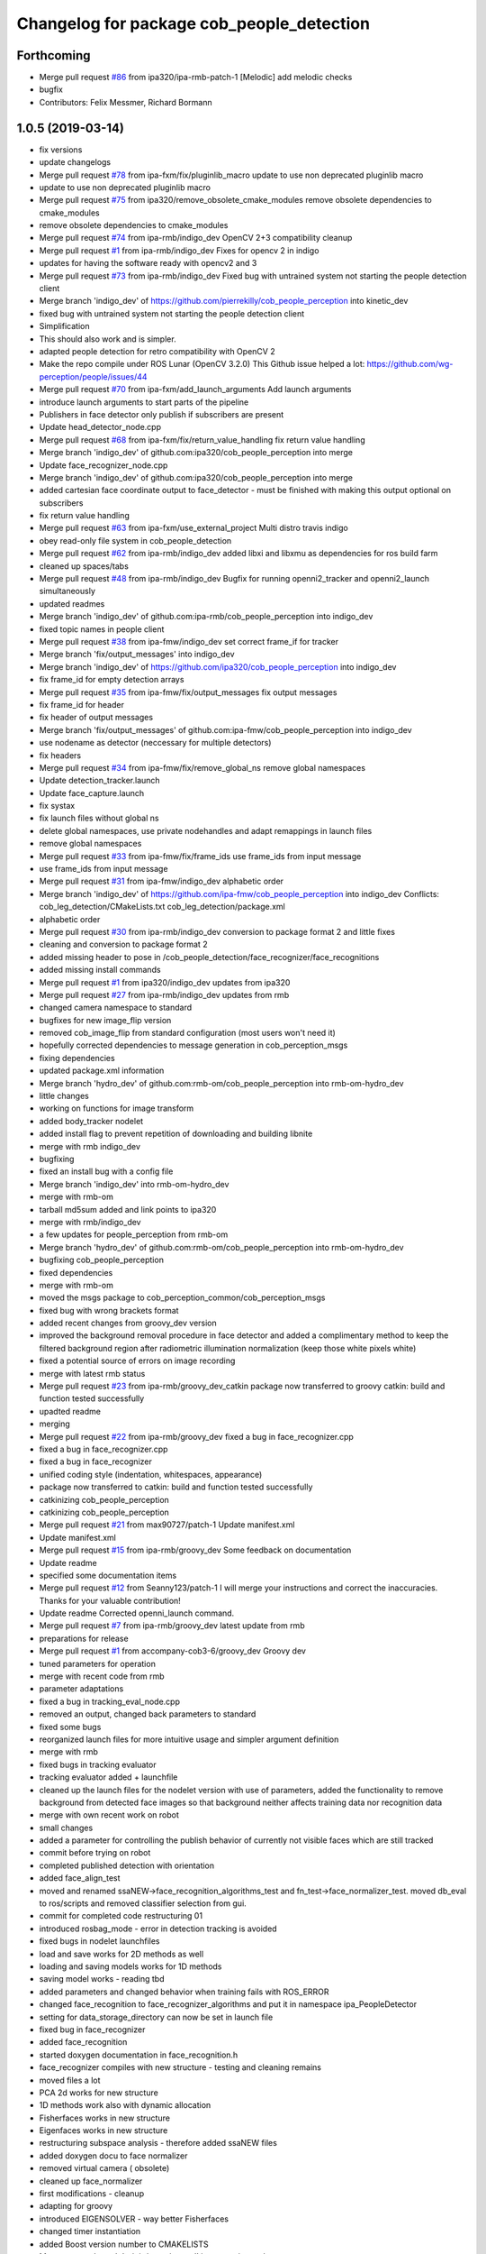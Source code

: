 ^^^^^^^^^^^^^^^^^^^^^^^^^^^^^^^^^^^^^^^^^^
Changelog for package cob_people_detection
^^^^^^^^^^^^^^^^^^^^^^^^^^^^^^^^^^^^^^^^^^

Forthcoming
-----------
* Merge pull request `#86 <https://github.com/ipa320/cob_people_perception/issues/86>`_ from ipa320/ipa-rmb-patch-1
  [Melodic] add melodic checks
* bugfix
* Contributors: Felix Messmer, Richard Bormann

1.0.5 (2019-03-14)
------------------
* fix versions
* update changelogs
* Merge pull request `#78 <https://github.com/ipa320/cob_people_perception/issues/78>`_ from ipa-fxm/fix/pluginlib_macro
  update to use non deprecated pluginlib macro
* update to use non deprecated pluginlib macro
* Merge pull request `#75 <https://github.com/ipa320/cob_people_perception/issues/75>`_ from ipa320/remove_obsolete_cmake_modules
  remove obsolete dependencies to cmake_modules
* remove obsolete dependencies to cmake_modules
* Merge pull request `#74 <https://github.com/ipa320/cob_people_perception/issues/74>`_ from ipa-rmb/indigo_dev
  OpenCV 2+3 compatibility cleanup
* Merge pull request `#1 <https://github.com/ipa320/cob_people_perception/issues/1>`_ from ipa-rmb/indigo_dev
  Fixes for opencv 2 in indigo
* updates for having the software ready with opencv2 and 3
* Merge pull request `#73 <https://github.com/ipa320/cob_people_perception/issues/73>`_ from ipa-rmb/indigo_dev
  Fixed bug with untrained system not starting the people detection client
* Merge branch 'indigo_dev' of https://github.com/pierrekilly/cob_people_perception into kinetic_dev
* fixed bug with untrained system not starting the people detection client
* Simplification
* This should also work and is simpler.
* adapted people detection for retro compatibility with OpenCV 2
* Make the repo compile under ROS Lunar (OpenCV 3.2.0)
  This Github issue helped a lot:
  https://github.com/wg-perception/people/issues/44
* Merge pull request `#70 <https://github.com/ipa320/cob_people_perception/issues/70>`_ from ipa-fxm/add_launch_arguments
  Add launch arguments
* introduce launch arguments to start parts of the pipeline
* Publishers in face detector only publish if subscribers are present
* Update head_detector_node.cpp
* Merge pull request `#68 <https://github.com/ipa320/cob_people_perception/issues/68>`_ from ipa-fxm/fix/return_value_handling
  fix return value handling
* Merge branch 'indigo_dev' of github.com:ipa320/cob_people_perception into merge
* Update face_recognizer_node.cpp
* Merge branch 'indigo_dev' of github.com:ipa320/cob_people_perception into merge
* added cartesian face coordinate output to face_detector - must be finished with making this output optional on subscribers
* fix return value handling
* Merge pull request `#63 <https://github.com/ipa320/cob_people_perception/issues/63>`_ from ipa-fxm/use_external_project
  Multi distro travis indigo
* obey read-only file system in cob_people_detection
* Merge pull request `#62 <https://github.com/ipa320/cob_people_perception/issues/62>`_ from ipa-rmb/indigo_dev
  added libxi and libxmu as dependencies for ros build farm
* cleaned up spaces/tabs
* Merge pull request `#48 <https://github.com/ipa320/cob_people_perception/issues/48>`_ from ipa-rmb/indigo_dev
  Bugfix for running openni2_tracker and openni2_launch simultaneously
* updated readmes
* Merge branch 'indigo_dev' of github.com:ipa-rmb/cob_people_perception into indigo_dev
* fixed topic names in people client
* Merge pull request `#38 <https://github.com/ipa320/cob_people_perception/issues/38>`_ from ipa-fmw/indigo_dev
  set correct frame_if for tracker
* Merge branch 'fix/output_messages' into indigo_dev
* Merge branch 'indigo_dev' of https://github.com/ipa320/cob_people_perception into indigo_dev
* fix frame_id for empty detection arrays
* Merge pull request `#35 <https://github.com/ipa320/cob_people_perception/issues/35>`_ from ipa-fmw/fix/output_messages
  fix output messages
* fix frame_id for header
* fix header of output messages
* Merge branch 'fix/output_messages' of github.com:ipa-fmw/cob_people_perception into indigo_dev
* use nodename as detector (neccessary for multiple detectors)
* fix headers
* Merge pull request `#34 <https://github.com/ipa320/cob_people_perception/issues/34>`_ from ipa-fmw/fix/remove_global_ns
  remove global namespaces
* Update detection_tracker.launch
* Update face_capture.launch
* fix systax
* fix launch files without global ns
* delete global namespaces, use private nodehandles and adapt remappings in launch files
* remove global namespaces
* Merge pull request `#33 <https://github.com/ipa320/cob_people_perception/issues/33>`_ from ipa-fmw/fix/frame_ids
  use frame_ids from input message
* use frame_ids from input message
* Merge pull request `#31 <https://github.com/ipa320/cob_people_perception/issues/31>`_ from ipa-fmw/indigo_dev
  alphabetic order
* Merge branch 'indigo_dev' of https://github.com/ipa-fmw/cob_people_perception into indigo_dev
  Conflicts:
  cob_leg_detection/CMakeLists.txt
  cob_leg_detection/package.xml
* alphabetic order
* Merge pull request `#30 <https://github.com/ipa320/cob_people_perception/issues/30>`_ from ipa-rmb/indigo_dev
  conversion to package format 2 and little fixes
* cleaning and conversion to package format 2
* added missing header to pose in /cob_people_detection/face_recognizer/face_recognitions
* added missing install commands
* Merge pull request `#1 <https://github.com/ipa320/cob_people_perception/issues/1>`_ from ipa320/indigo_dev
  updates from ipa320
* Merge pull request `#27 <https://github.com/ipa320/cob_people_perception/issues/27>`_ from ipa-rmb/indigo_dev
  updates from rmb
* changed camera namespace to standard
* bugfixes for new image_flip version
* removed cob_image_flip from standard configuration (most users won't need it)
* hopefully corrected dependencies to message generation in cob_perception_msgs
* fixing dependencies
* updated package.xml information
* Merge branch 'hydro_dev' of github.com:rmb-om/cob_people_perception into rmb-om-hydro_dev
* little changes
* working on functions for image transform
* added body_tracker nodelet
* added install flag to prevent repetition of downloading and building libnite
* merge with rmb indigo_dev
* bugfixing
* fixed an install bug with a config file
* Merge branch 'indigo_dev' into rmb-om-hydro_dev
* merge with rmb-om
* tarball md5sum added and link points to ipa320
* merge with rmb/indigo_dev
* a few updates for people_perception from rmb-om
* Merge branch 'hydro_dev' of github.com:rmb-om/cob_people_perception into rmb-om-hydro_dev
* bugfixing cob_people_perception
* fixed dependencies
* merge with rmb-om
* moved the msgs package to cob_perception_common/cob_perception_msgs
* fixed bug with wrong brackets format
* added recent changes from groovy_dev version
* improved the background removal procedure in face detector and added a complimentary method to keep the filtered background region after radiometric illumination normalization (keep those white pixels white)
* fixed a potential source of errors on image recording
* merge with latest rmb status
* Merge pull request `#23 <https://github.com/ipa320/cob_people_perception/issues/23>`_ from ipa-rmb/groovy_dev_catkin
  package now transferred to groovy catkin: build and function tested successfully
* upadted readme
* merging
* Merge pull request `#22 <https://github.com/ipa320/cob_people_perception/issues/22>`_ from ipa-rmb/groovy_dev
  fixed a bug in face_recognizer.cpp
* fixed a bug in face_recognizer.cpp
* fixed a bug in face_recognizer
* unified coding style (indentation, whitespaces, appearance)
* package now transferred to catkin: build and function tested successfully
* catkinizing cob_people_perception
* catkinizing cob_people_perception
* Merge pull request `#21 <https://github.com/ipa320/cob_people_perception/issues/21>`_ from max90727/patch-1
  Update manifest.xml
* Update manifest.xml
* Merge pull request `#15 <https://github.com/ipa320/cob_people_perception/issues/15>`_ from ipa-rmb/groovy_dev
  Some feedback on documentation
* Update readme
* specified some documentation items
* Merge pull request `#12 <https://github.com/ipa320/cob_people_perception/issues/12>`_ from Seanny123/patch-1
  I will merge your instructions and correct the inaccuracies. Thanks for your valuable contribution!
* Update readme
  Corrected openni_launch command.
* Merge pull request `#7 <https://github.com/ipa320/cob_people_perception/issues/7>`_ from ipa-rmb/groovy_dev
  latest update from rmb
* preparations for release
* Merge pull request `#1 <https://github.com/ipa320/cob_people_perception/issues/1>`_ from accompany-cob3-6/groovy_dev
  Groovy dev
* tuned parameters for operation
* merge with recent code from rmb
* parameter adaptations
* fixed a bug in tracking_eval_node.cpp
* removed an output, changed back parameters to standard
* fixed some bugs
* reorganized launch files for more intuitive usage and simpler argument definition
* merge with rmb
* fixed bugs in tracking evaluator
* tracking evaluator added + launchfile
* cleaned up the launch files for the nodelet version with use of parameters, added the functionality to remove background from detected face images so that background neither affects training data nor recognition data
* merge with own recent work on robot
* small changes
* added a parameter for controlling the publish behavior of currently not visible faces which are still tracked
* commit before trying on robot
* completed published detection with orientation
* added face_align_test
* moved and renamed ssaNEW->face_recognition_algorithms_test and fn_test->face_normalizer_test. moved db_eval to ros/scripts and removed classifier selection from gui.
* commit for completed code restructuring 01
* introduced rosbag_mode  - error in detection tracking is avoided
* fixed bugs in nodelet launchfiles
* load and save works for 2D methods as well
* loading and saving models works for 1D methods
* saving model works - reading tbd
* added parameters and changed behavior when training fails with ROS_ERROR
* changed face_recognition to face_recognizer_algorithms and put it in namespace ipa_PeopleDetector
* setting for data_storage_directory can now be set in launch file
* fixed bug in face_recognizer
* added face_recognition
* started doxygen documentation in face_recognition.h
* face_recognizer compiles with new structure - testing and cleaning remains
* moved files a lot
* PCA 2d works for new structure
* 1D methods work also with dynamic allocation
* Fisherfaces works in new structure
* Eigenfaces works in new structure
* restructuring subspace analysis - therefore added ssaNEW files
* added doxygen docu to face normalizer
* removed virtual camera ( obsolete)
* cleaned up face_normalizer
* first modifications - cleanup
* adapting for groovy
* introduced EIGENSOLVER - way better Fisherfaces
* changed timer instantiation
* added Boost version number to CMAKELISTS
* Merge remote branch 'origin/experimental' into experimental
* before merging
* nodelets working on cob3-3
* before use on robot
* before reverting
* accelarated recognition time for 2D methods
* end of a day commit
* 2D LDA and PCA work
* some small changes
* merged with rmb
* before merge with rmb
* Merge pull request `#6 <https://github.com/ipa320/cob_people_perception/issues/6>`_ from ipa-rmb/fuerte_dev
  same updates as for electric_dev: merge with new code from goa-tz, tested for electric and fuerte
* Merge pull request `#5 <https://github.com/ipa320/cob_people_perception/issues/5>`_ from ipa-rmb/electric_dev
  merged with work of goa-tz, tested quite well, works with fuerte as well
* Merge pull request `#4 <https://github.com/ipa320/cob_people_perception/issues/4>`_ from ipa-rmb/master
  merged with work of goa-tz, tested quite well, works with fuerte as well
* merged with latest fuerte adaptations
* junk change
* a couple of adaptations to run people detection on fuerte as well
* attacking the 'unstable' problem of Jenkins
* obviously solved the endless loop bug in munkres (assignment problem sometimes hang up on certain costs matrices)
* fixed the crash on adding new data after restarting the node, tracking bug remains to be solved
* fixed merge conflict
* a few bugfixes
* merge with latest code
* testing
* merge with goa-tz
* bugfixing
* fixed merge bugs
* configuration works
* merged with experimental_fuerte branch!
* Merge remote branch 'origin/experimental_fuerte' into experimental_fuerte
* pre-megre with fuerte branch
* pre merge
* little debugging, code styling
* merge with goa-tz
* small changes
* works on ipa fuerte pc
* Merge remote-tracking branch 'origin/experimental_fuerte' into experimental_fuerte
* before merge
* optimized face_normalizer
* Merge branch 'experimental' into experimental_fuerte
* Merge remote-tracking branch 'origin/experimental' into experimental
* before merge
* adapted db eval
* Merge branch 'experimental' into experimental_fuerte
* fixed merge bug
* works with ocv fisher
* merged with home
* changed ill corr
* experimental commit
* 2office
* fixed namespace problem for cob_image_flip
* detection tracker improved with global optimal assignment of previous and current detections using Hungarian method, needs more testing
* improved illumination correction , included yale protocols in db gui
* back to office
* worked on face normalizer - weekend
* integrated xyz normalizing workflow in ssa_test and db_eval GUI
* end fo day commit
* calibrated Kinect3d database
* back2office
* added yale and unkown testing
* working state
* test state
* save ans load interface works
* loadModel works+ working on new interface
* added random forest - parameter tuning tbd
* added scene publisher
* working on scene publisher
* fixed segfault
* implemented threshold verification of all classification methods
* implemented first version of new thresholing
* bugfix
* implemented single processing and cross validation for gui
* introducesd unknown to gui and ssa
* normalization works - code restructuring to be done
* working on normalizer
* y-axis still unresolved but rest works
* working on pose correction
* implemented threshold
* showable commit , geometric normalization deactivated
* kurzfristig
* transfer commit
* fixed bug in fn test
* face radiometry normalization breakthrough - bug fixed in eval tool
* small bugfixes
* included threading in gui
* configuration in renamed script
* changed ssatest to command line interface
* added print eval file
* added leave out halt
* load_script with new structure and protocols
* db preparation script
* color and/or depth processing works
* integrated normalizer in classification -still bug, whenn normalization succeds
* classification works - normalizing and reducing tbd
* added xml-test
* cleaned up face_recognizer --- bg in classes for depth
* added resizing to depth in normalizer
* piped depth images until init of model
* integrated depth in CAPTURING only
* started intgration of depth map in capture process
* integrated fidheigfaces in recognizer
* integrated FishEigFaces
* face normalizer has normalized depth map as output
* included normalized depth map
* working on homography processing in face normalizer
* added file visualization to db eval script gui
* multiple probe images possible
* integrated visualization and processing in script
* modified python scripts
* added evaluation script
* implemented fallback to eigenfaces and diffs if necessary, included deallocation functions
* classifier works - label bug fixed
* removed average from projection - knn and svm still dont work
* included SVM and KNN - but bug when multiple classes
* integrated fisherfaces in face recognizer
* Fisherfaces works - testing to be done
* avg error prevents lda from working
* classification implemented/integrated - testing to be done
* integrated ss-calculation,projection,DFFS in face_recognizer-->classification missing
* bug in retrive function in ssa
* integrated in face_recognizer
* minimized copyTo
* pca works with decompose and decompose2
* fixed ssa_test imread
* integrating cv::PCA
* merged with home fuerte
* deleted croparray
* solvePnP discrepancy
* temp
* Merge remote branch 'origin/home_fuerte' into merge
* added helper
* Merge remote branch 'origin/home_fuerte' into merge
* added decomp and ssa_test
* merged with home_fuerte
* enum in virtual camera..
* back to the office
* reconstruction
* changed SSA to subspace_analysis
* added namespace ssa , included eigen decomp
* worked in SSA
* added SSA
* adding vc_test
* ported to ROS-fuerte
* class restructured - minimum search areas adaptive to input size
* cleaned up class
* cleaned up class
* changed macros to types - added namespace -..
* Merge pull request `#3 <https://github.com/ipa320/cob_people_perception/issues/3>`_ from ipa-fmw/master
  fix for launch file test: setting default value for arg
* fix for jenkins launch files tests: setting default value for arg
* pipeline works except display
* transfer to recognizer node works - runtime error
* inserted pull request, should run in fuerte now
* Merge pull request `#2 <https://github.com/ipa320/cob_people_perception/issues/2>`_ from mintar/master
  Update CMakeLists.txt to be compatible with fuerte, switch tinyxml to rosdep
  Thanks a lot for your useful contribution!
* modularized fn test to test folder
* added captureScene function
* works with virtual camera  - panchrom filtering activated
* added virtual camera class
* switched normalization steps, works with resizing
* rgb filtering works
* virtual view works on most scenes - filtering implemented
* PnP better with ident face correct result
* fixed flipping - works with ident face - apart from aliasing
* fixed flipping - works with ident face - apart from aliasing
* works on rgb image
* detected seg fold - works on grayscale img
* detected seg fold - works on grayscale img
* end of day - segfault
* added bugfixing outputs, specified desired startup configuration in kinect driver
* end of day
* 2 faces appead in reproj image
* 2 faces appead in reproj image
* woriking on reprojection
* switch tinyxml to rosdep dependency
  In fuerte, the tinyxml ROS package doesn't exist any more; instead, a
  rosdep dependency is required. This has only been tested on fuerte, so
  it might break compilation in previous versions.
* link against boost::signals
  this is required to compile under fuerte
* added missing dependency to image view
* added suitable remap for points topic (cam3d/rgb/points)
* parameters
* parametrized screen outputs
* face_normalizer node recieves images
* added nodelets for data pre-processing
* added further outputs for timing measurements
* renamed variables in face_normalizer
* NOT WORKING restructuring of face normalizer
* tested and tuned people detection on robot
* added timing measurements, tweaks for speed up
* added timing analysis
* changes for usage with image flip and on robot
* modifications done at uh
* cleaning
* cleaned class FN and added DCT
* changed grid position of eyes
* dynamic norm face works
* implemented hsv hist eq and working onb dyn_face_norm
* restructuring and integrating in recognition process
* normalization integrated in capturing process
* restructuring in order to normalizer images
* normalizing images with affine trafo works
* added face normalizer
* experimenting with detection
* added isnan check in display node
* Merge branch 'master' into review-320
* changed the people detection display node to get the image from an incoming point cloud
* worked on affine trafo
* before new branch
* increased the eigenvalues array to fix bug in oneiric
* maybe fixed oneiric error
* maybe fixed the oneiric bug
* little corrections in comments etc.
* Merge pull request `#1 <https://github.com/ipa320/cob_people_perception/issues/1>`_ from ipa320/review-320
  New structure
* added further missing files to the repo
* added two missing files to the repo
* additional stack.xml and manifest.xml description
* process of restructuring cob_people_detection finished, current version tested successfully
* in the process of restructuring cob_people_detection
* in the process of restructuring cob_people_detection
* in the process of restructuring cob_people_detection
* in the process of restructuring cob_people_detection
* in the process of restructuring cob_people_detection
* in the process of restructuring cob_people_detection
* in the process of restructuring cob_people_detection
* in the process of restructuring cob_people_detection
* in the process of restructuring cob_people_detection
* in the process of restructuring cob_people_detection
* in the process of restructuring cob_people_detection
* in the process of restructuring cob_people_detection
* in the process of restructuring cob_people_detection
* in the process of restructuring cob_people_detection
* in the process of restructuring cob_people_detection
* in the process of restructuring cob_people_detection
* in the process of restructuring cob_people_detection
* in the process of restructuring cob_people_detection
* in the process of restructuring cob_people_detection
* in the process of restructuring cob_people_detection
* in the process of restructuring cob_people_detection
* in the process of restructuring cob_people_detection
* in the process of restructuring cob_people_detection
* in the process of restructuring cob_people_detection
* in the process of restructuring cob_people_detection
* in the process of restructuring cob_people_detection
* merge
* output debug hints
* removed unnecessary files in include and src, added some comments, moved bin and lib to root folder
* updated manifest.xml and stack.xml
* added openni.launch for people detection
* fixed people_detection, function tested.
* removed several dependencies, test of function succesful
* Merge branch 'master' of github.com:ipa-rmb/cob_people_perception
* moved to new repo
* Contributors: Felix Messmer, Florian Weisshardt, Florian Weißhardt, Martin Günther, Pierre Killy, Richard Bormann, Seanny123, Thomas Zwoelfer, Thomas Zwölfer, accompany-cob3-6, fmessmer, ipa-fmw, ipa-fxm, ipa-goa-tz, ipa-jsf, ipa-rmb, max90727, rmb-om, rmb-tz, tom
